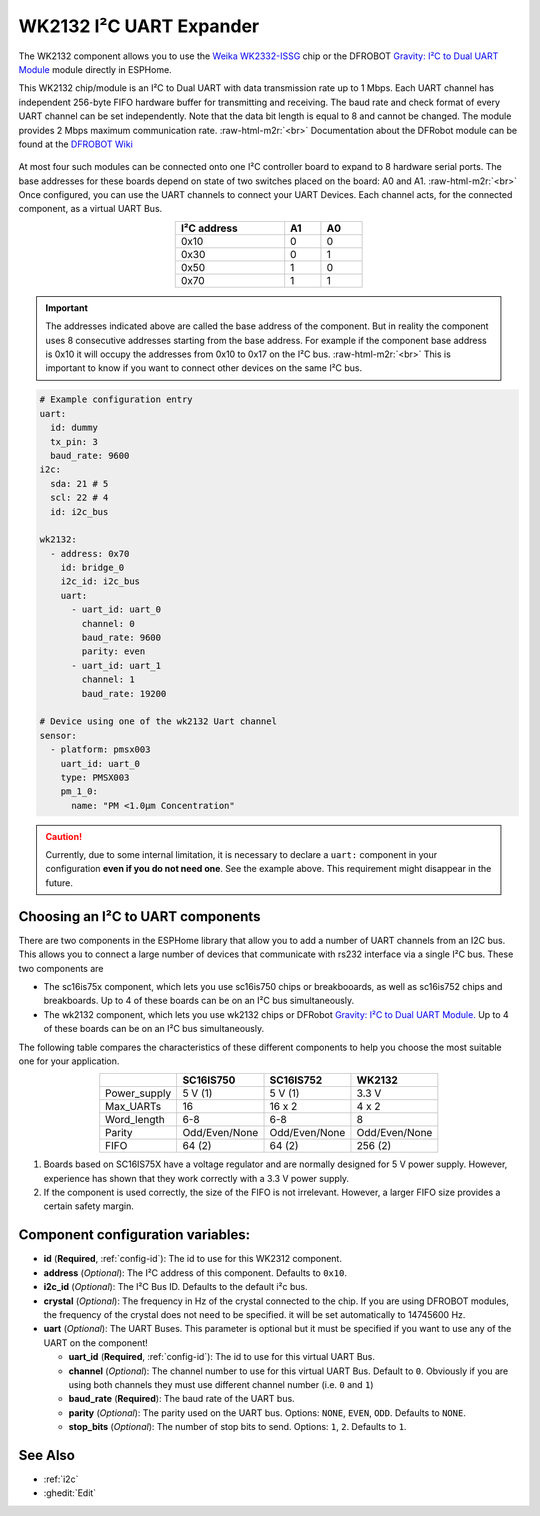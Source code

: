 WK2132 I²C UART Expander
========================

.. seo::
    :description: Instructions for setting up WK2132 I²C Component in ESPHome.
    :image: wk2132.jpg

.. role:: raw-html-m2r(raw)
   :format: html

The WK2132 component allows you to use the 
`Weika WK2332-ISSG <https://www.lcsc.com/product-detail/Interface-Specialized_WEIKAI-WK2132-ISSG_C401039.html>`__
chip or the DFROBOT `Gravity: I²C to Dual UART Module <https://www.dfrobot.com/product-2001.html>`__
module directly in ESPHome. 

This WK2132 chip/module is an I²C to Dual UART with data transmission rate up to 1 Mbps. Each UART channel has independent 
256-byte FIFO hardware buffer for transmitting and receiving. The baud rate and check format of every 
UART channel can be set independently. Note that the data bit length is equal to 8 and cannot be changed.
The module provides 2 Mbps maximum communication rate. \ :raw-html-m2r:`<br>`
Documentation about the DFRobot module can be found at the 
`DFROBOT Wiki <https://wiki.dfrobot.com/Gravity%3A%20IIC%20to%20Dual%20UART%20Module%20SKU%3A%20DFR0627>`__

.. figure:: images/DFR0627.jpg
  :align: center

At most four such modules can be connected onto one I²C controller board to expand to 8 
hardware serial ports. The base addresses for these boards depend on state of two
switches placed on the board: A0 and A1. \ :raw-html-m2r:`<br>`
Once configured, you can use the UART channels to connect your UART Devices. 
Each channel acts, for the connected component, as a virtual UART Bus. 

.. list-table::
   :header-rows: 1
   :width: 300px
   :align: center

   * - I²C address
     - A1
     - A0
   * - 0x10
     - 0
     - 0
   * - 0x30
     - 0
     - 1
   * - 0x50
     - 1
     - 0
   * - 0x70
     - 1
     - 1

.. important:: 
  The addresses indicated above are called the base address of the component. But in reality the component
  uses 8 consecutive addresses starting from the base address. For example if the component base address 
  is 0x10 it will occupy the addresses from 0x10 to 0x17 on the I²C bus. \ :raw-html-m2r:`<br>`
  This is important to know if you want to connect other devices on the same I²C bus.

.. code-block:: yaml

    # Example configuration entry
    uart:
      id: dummy
      tx_pin: 3
      baud_rate: 9600
    i2c:
      sda: 21 # 5
      scl: 22 # 4
      id: i2c_bus

    wk2132:
      - address: 0x70
        id: bridge_0
        i2c_id: i2c_bus
        uart:
          - uart_id: uart_0
            channel: 0
            baud_rate: 9600
            parity: even
          - uart_id: uart_1
            channel: 1
            baud_rate: 19200

    # Device using one of the wk2132 Uart channel
    sensor:
      - platform: pmsx003
        uart_id: uart_0
        type: PMSX003
        pm_1_0:
          name: "PM <1.0µm Concentration"

.. caution:: 
  Currently, due to some internal limitation, it is necessary to declare a ``uart:`` component in
  your configuration **even if you do not need one**. See the example above. This requirement 
  might disappear in the future.

Choosing an I²C to UART components
**********************************
There are two components in the ESPHome library that allow you to add a number 
of UART channels from an I2C bus. This allows you to connect a large number of 
devices that communicate with rs232 interface via a single I²C bus. 
These two components are

- The sc16is75x component, which lets you use sc16is750 chips 
  or breakbooards, as well as sc16is752 chips and breakboards. 
  Up to 4 of these boards can be on an I²C bus simultaneously.
- The wk2132 component, which lets you use wk2132 chips or 
  DFRobot `Gravity: I²C to Dual UART Module. <https://www.dfrobot.com/product-2001.html>`__ 
  Up to 4 of these boards can be on an I²C bus simultaneously.

The following table compares the characteristics of these different components to help 
you choose the most suitable one for your application.

.. list-table::
   :header-rows: 1
   :width: 400px
   :align: center

   * - 
     - SC16IS750
     - SC16IS752
     - WK2132
   * - Power_supply
     - 5 V (1)
     - 5 V (1)
     - 3.3 V
   * - Max_UARTs
     - 16
     - 16 x 2
     - 4 x 2
   * - Word_length
     - 6-8
     - 6-8
     - 8
   * - Parity
     - Odd/Even/None
     - Odd/Even/None
     - Odd/Even/None
   * - FIFO
     - 64 (2)
     - 64 (2)
     - 256 (2)

(1) Boards based on SC16IS75X have a voltage regulator and are normally 
    designed for 5 V power supply. However, experience has shown that they 
    work correctly with a 3.3 V power supply.
(2) If the component is used correctly, the size of the FIFO 
    is not irrelevant. However, a larger FIFO size provides a certain 
    safety margin.

Component configuration variables:
**********************************

- **id** (**Required**, :ref:`config-id`): The id to use for this WK2312 component.
- **address** (*Optional*): The I²C address of this component. Defaults to ``0x10``.
- **i2c_id** (*Optional*): The I²C Bus ID. Defaults to the default i²c bus.
- **crystal** (*Optional*): The frequency in Hz of the crystal connected to the chip.
  If you are using DFROBOT modules, the frequency of the crystal  does not need to be specified. 
  it will be set automatically to 14745600 Hz.
- **uart** (*Optional*): The UART Buses. This parameter is optional but it must be specified if 
  you want to use any of the UART on the component!

  - **uart_id** (**Required**, :ref:`config-id`): The id to use for this virtual UART Bus.
  - **channel** (*Optional*): The channel number to use for this virtual UART Bus. Default to ``0``.
    Obviously if you are using both channels they must use different channel number (i.e. ``0`` and ``1``)
  - **baud_rate** (**Required**): The baud rate of the UART bus.
  - **parity** (*Optional*): The parity used on the UART bus. Options: ``NONE``, ``EVEN``, ``ODD``. Defaults to ``NONE``.
  - **stop_bits** (*Optional*): The number of stop bits to send. Options: ``1``, ``2``. Defaults to ``1``.

See Also
********

- :ref:`i2c`
- :ghedit:`Edit`


